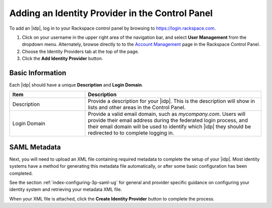 .. _add-idp-cp-gs-ug:

================================================
Adding an Identity Provider in the Control Panel
================================================

To add an |idp|, log in to your Rackspace control panel by browsing to
https://login.rackspace.com.

1. Click on your username in the upper right area of the navigation bar, and
   select **User Management** from the dropdown menu.   Alternately, browse 
   directly to to the `Account Management <https://account.rackspace.com/>`_ page
   in the Rackspace Control Panel.

2. Choose the Identity Providers tab at the top of the page. 


3. Click the **Add Identity Provider** button.

Basic Information
~~~~~~~~~~~~~~~~~

Each |idp| should have a unique **Description** and **Login Domain**.

.. list-table::
   :widths: 30 70
   :header-rows: 1

   * - Item
     - Description
   * - Description
     - Provide a description for your |idp|. This is the description will
       show in lists and other areas in the Control Panel.
   * - Login Domain
     - Provide a valid email domain, such as *mycompany.com*. Users will
       provide their email address during the federated login process, and
       their email domain will be used to identify which |idp| they should
       be redirected to to complete logging in.

SAML Metadata
~~~~~~~~~~~~~~

Next, you will need to upload an XML file containing required metadata to
complete the setup of your |idp|. Most identity systems have a method for
generating this metadata file automatically, or after some basic configuration
has been completed.

See the section :ref:`index-configuring-3p-saml-ug` for general
and provider specific guidance on configuring your identity system and
retrieving your metadata XML file.


When your XML file is attached, click the **Create Identity Provider** button
to complete the process.

